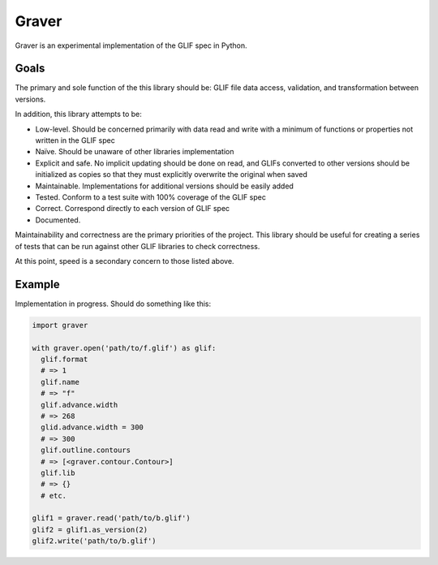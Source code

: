 ======
Graver
======

Graver is an experimental implementation of the GLIF spec in Python.

Goals
=====

The primary and sole function of the this library should be: GLIF file data access, validation, and transformation between versions.

In addition, this library attempts to be:

* Low-level. Should be concerned primarily with data read and write with a minimum of functions or properties not written in the GLIF spec
* Naïve. Should be unaware of other libraries implementation
* Explicit and safe. No implicit updating should be done on read, and GLIFs converted to other versions should be initialized as copies so that they must explicitly overwrite the original when saved
* Maintainable. Implementations for additional versions should be easily added
* Tested. Conform to a test suite with 100% coverage of the GLIF spec
* Correct. Correspond directly to each version of GLIF spec
* Documented.

Maintainability and correctness are the primary priorities of the project. This library should be useful for creating a series of tests that can be run against other GLIF libraries to check correctness.

At this point, speed is a secondary concern to those listed above.

Example
=======

Implementation in progress. Should do something like this:

.. code-block:: python

  import graver

  with graver.open('path/to/f.glif') as glif:
    glif.format
    # => 1
    glif.name
    # => "f"
    glif.advance.width
    # => 268
    glid.advance.width = 300
    # => 300
    glif.outline.contours
    # => [<graver.contour.Contour>]
    glif.lib
    # => {}
    # etc.

  glif1 = graver.read('path/to/b.glif')
  glif2 = glif1.as_version(2)
  glif2.write('path/to/b.glif')
